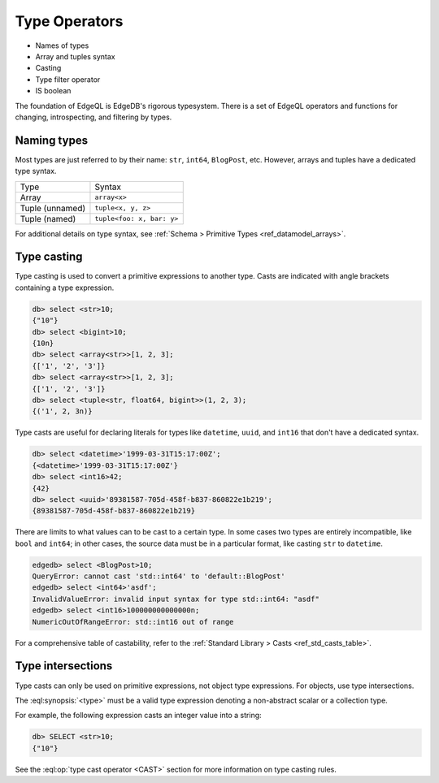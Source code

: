 .. _ref_eql_types:


==============
Type Operators
==============

- Names of types
- Array and tuples syntax
- Casting
- Type filter operator
- IS boolean

The foundation of EdgeQL is EdgeDB's rigorous typesystem. There is a set of EdgeQL operators and functions for changing, introspecting, and filtering by types.

.. Introspection
.. -------------

.. The entire typesystem of EdgeDB is *stored inside EdgeDB*. All types are instances of the ``schema::Type`` type. This is a :ref:`fully-qualified name <ref_name_resolution>` that refers to an object type named ``Type`` in the ``schema`` module.

.. The ``schema::Type`` type is abstract, and is extended by ``schema::ScalarType`` and ``schema::ObjectType``. To see a full list of


.. _ref_eql_types_names:

Naming types
------------

Most types are just referred to by their name: ``str``, ``int64``, ``BlogPost``, etc. However, arrays and tuples have a dedicated type syntax.

.. list-table::

  * - Type
    - Syntax
  * - Array
    - ``array<x>``
  * - Tuple (unnamed)
    - ``tuple<x, y, z>``
  * - Tuple (named)
    - ``tuple<foo: x, bar: y>``

For additional details on type syntax, see :ref:`Schema > Primitive Types <ref_datamodel_arrays>`.

.. _ref_eql_types_typecast:

Type casting
------------

Type casting is used to convert a primitive expressions to another type. Casts are indicated with angle brackets containing a type expression.

.. code-block:: edgeql-repl

    db> select <str>10;
    {"10"}
    db> select <bigint>10;
    {10n}
    db> select <array<str>>[1, 2, 3];
    {['1', '2', '3']}
    db> select <array<str>>[1, 2, 3];
    {['1', '2', '3']}
    db> select <tuple<str, float64, bigint>>(1, 2, 3);
    {('1', 2, 3n)}


Type casts are useful for declaring literals for types like ``datetime``, ``uuid``, and  ``int16`` that don't have a dedicated syntax.

.. code-block:: edgeql-repl

    db> select <datetime>'1999-03-31T15:17:00Z';
    {<datetime>'1999-03-31T15:17:00Z'}
    db> select <int16>42;
    {42}
    db> select <uuid>'89381587-705d-458f-b837-860822e1b219';
    {89381587-705d-458f-b837-860822e1b219}


There are limits to what values can to be cast to a certain type. In some cases two types are entirely incompatible, like ``bool`` and ``int64``; in other cases, the source data must be in a particular format, like casting ``str`` to ``datetime``.

.. code-block:: edgeql-repl

  edgedb> select <BlogPost>10;
  QueryError: cannot cast 'std::int64' to 'default::BlogPost'
  edgedb> select <int64>'asdf';
  InvalidValueError: invalid input syntax for type std::int64: "asdf"
  edgedb> select <int16>100000000000000n;
  NumericOutOfRangeError: std::int16 out of range

For a comprehensive table of castability, refer to the :ref:`Standard Library > Casts <ref_std_casts_table>`.


.. _ref_eql_types_intersection:

Type intersections
------------------

Type casts can only be used on primitive expressions, not object type expressions. For objects, use type intersections.



The :eql:synopsis:`<type>` must be a valid type expression denoting a non-abstract scalar or a collection type.

For example, the following expression casts an integer value into a string:

.. code-block:: edgeql-repl

    db> SELECT <str>10;
    {"10"}

See the :eql:op:`type cast operator <CAST>` section for more
information on type casting rules.
